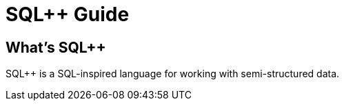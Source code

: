 = SQL{pp} Guide
:pp: {plus}{plus}

== What's SQL{pp}

SQL{pp} is a SQL-inspired language for working with semi-structured data.
